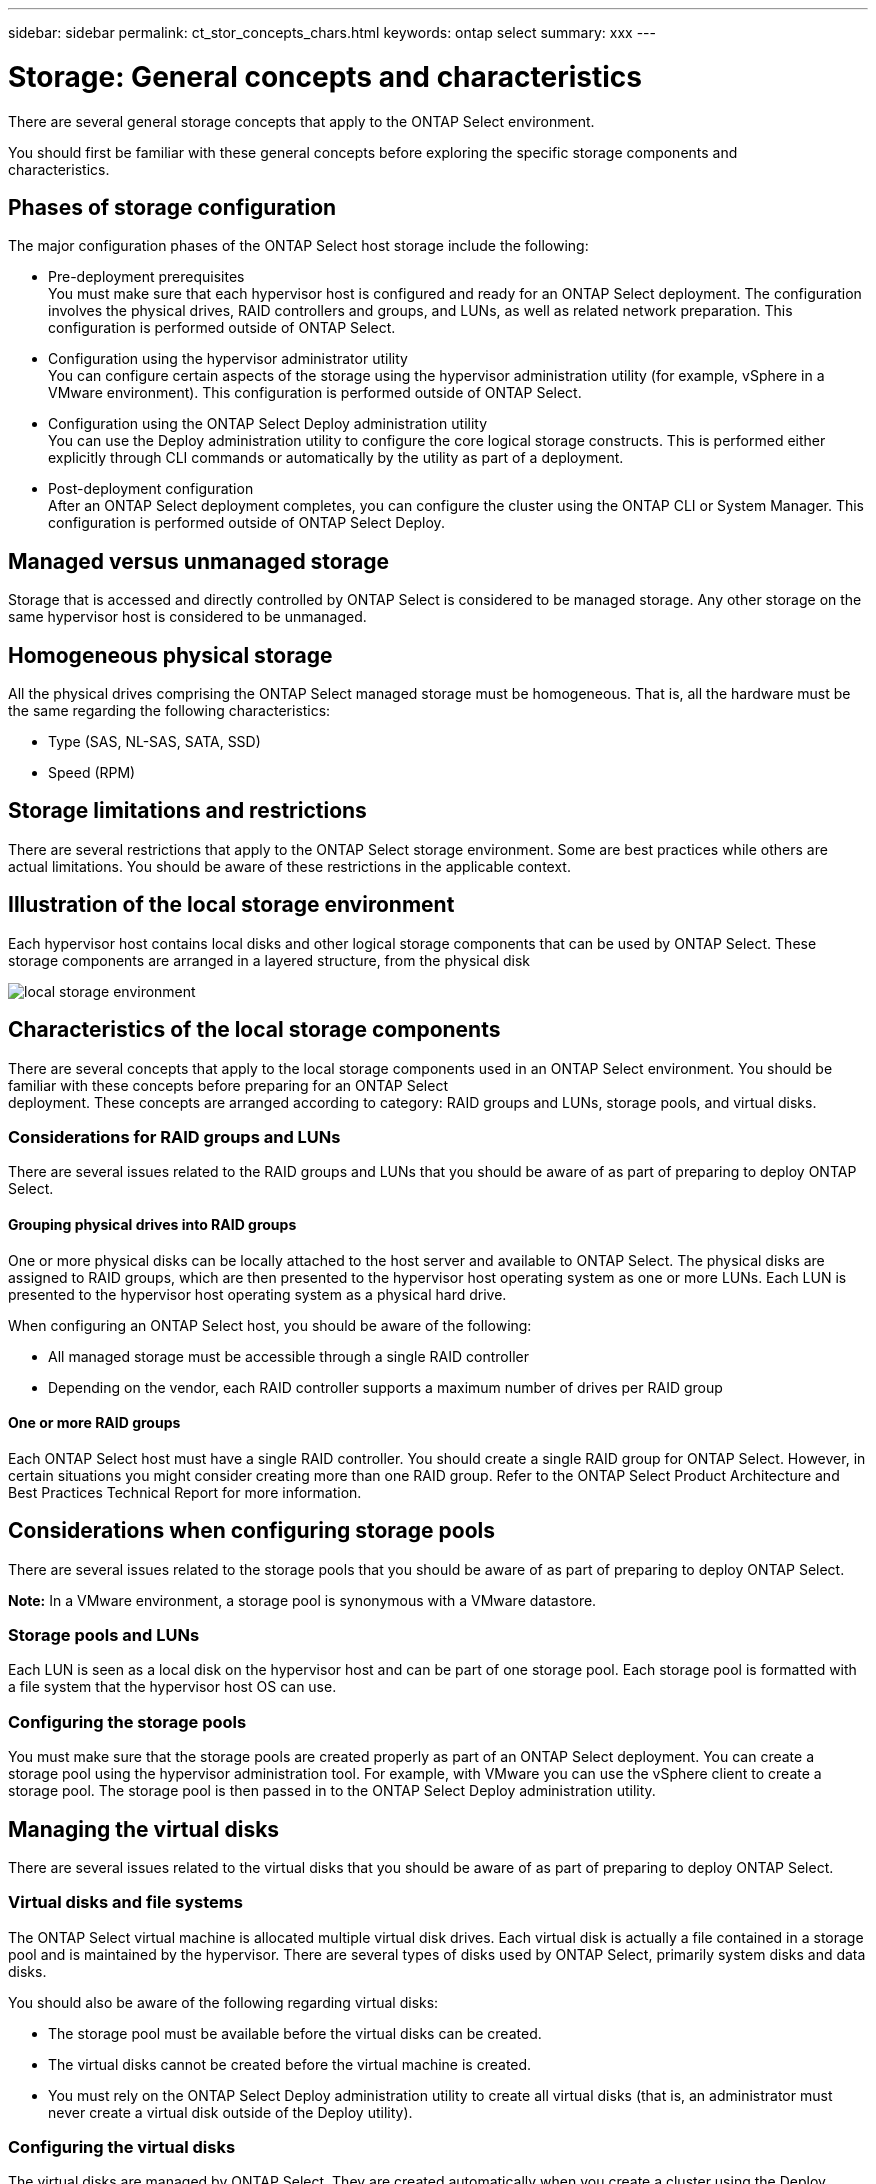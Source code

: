 ---
sidebar: sidebar
permalink: ct_stor_concepts_chars.html
keywords: ontap select
summary: xxx
---

= Storage: General concepts and characteristics
:hardbreaks:
:nofooter:
:icons: font
:linkattrs:
:imagesdir: ./media/

[.lead]
There are several general storage concepts that apply to the ONTAP Select environment.

You should first be familiar with these general concepts before exploring the specific storage components and
characteristics.

== Phases of storage configuration

The major configuration phases of the ONTAP Select host storage include the following:

* Pre-deployment prerequisites
You must make sure that each hypervisor host is configured and ready for an ONTAP Select deployment. The configuration involves the physical drives, RAID controllers and groups, and LUNs, as well as related network preparation. This configuration is performed outside of ONTAP Select.

* Configuration using the hypervisor administrator utility
You can configure certain aspects of the storage using the hypervisor administration utility (for example, vSphere in a VMware environment). This configuration is performed outside of ONTAP Select.

* Configuration using the ONTAP Select Deploy administration utility
You can use the Deploy administration utility to configure the core logical storage constructs. This is performed either explicitly through CLI commands or automatically by the utility as part of a deployment.

* Post-deployment configuration
After an ONTAP Select deployment completes, you can configure the cluster using the ONTAP CLI or System Manager. This configuration is performed outside of ONTAP Select Deploy.

== Managed versus unmanaged storage

Storage that is accessed and directly controlled by ONTAP Select is considered to be managed storage. Any other storage on the same hypervisor host is considered to be unmanaged.

== Homogeneous physical storage

All the physical drives comprising the ONTAP Select managed storage must be homogeneous. That is, all the hardware must be the same regarding the following characteristics:

* Type (SAS, NL-SAS, SATA, SSD)
* Speed (RPM)

== Storage limitations and restrictions

There are several restrictions that apply to the ONTAP Select storage environment. Some are best practices while others are actual limitations. You should be aware of these restrictions in the applicable context.

== Illustration of the local storage environment

Each hypervisor host contains local disks and other logical storage components that can be used by ONTAP Select. These storage components are arranged in a layered structure, from the physical disk

image:ST_01.jpg[local storage environment]

== Characteristics of the local storage components

There are several concepts that apply to the local storage components used in an ONTAP Select environment. You should be familiar with these concepts before preparing for an ONTAP Select
deployment. These concepts are arranged according to category: RAID groups and LUNs, storage pools, and virtual disks.

=== Considerations for RAID groups and LUNs

There are several issues related to the RAID groups and LUNs that you should be aware of as part of preparing to deploy ONTAP Select.

==== Grouping physical drives into RAID groups

One or more physical disks can be locally attached to the host server and available to ONTAP Select. The physical disks are assigned to RAID groups, which are then presented to the hypervisor host operating system as one or more LUNs. Each LUN is presented to the hypervisor host operating system as a physical hard drive.

When configuring an ONTAP Select host, you should be aware of the following:

* All managed storage must be accessible through a single RAID controller
* Depending on the vendor, each RAID controller supports a maximum number of drives per RAID group

==== One or more RAID groups

Each ONTAP Select host must have a single RAID controller. You should create a single RAID group for ONTAP Select. However, in certain situations you might consider creating more than one RAID group. Refer to the ONTAP Select Product Architecture and Best Practices Technical Report for more information.

== Considerations when configuring storage pools

There are several issues related to the storage pools that you should be aware of as part of preparing to deploy ONTAP Select.

*Note:* In a VMware environment, a storage pool is synonymous with a VMware datastore.

=== Storage pools and LUNs

Each LUN is seen as a local disk on the hypervisor host and can be part of one storage pool. Each storage pool is formatted with a file system that the hypervisor host OS can use.

=== Configuring the storage pools

You must make sure that the storage pools are created properly as part of an ONTAP Select deployment. You can create a storage pool using the hypervisor administration tool. For example, with VMware you can use the vSphere client to create a storage pool. The storage pool is then passed in to the ONTAP Select Deploy administration utility.

== Managing the virtual disks
There are several issues related to the virtual disks that you should be aware of as part of preparing to deploy ONTAP Select.

=== Virtual disks and file systems

The ONTAP Select virtual machine is allocated multiple virtual disk drives. Each virtual disk is actually a file contained in a storage pool and is maintained by the hypervisor. There are several types of disks used by ONTAP Select, primarily system disks and data disks.

You should also be aware of the following regarding virtual disks:

* The storage pool must be available before the virtual disks can be created.
* The virtual disks cannot be created before the virtual machine is created.
* You must rely on the ONTAP Select Deploy administration utility to create all virtual disks (that is, an administrator must never create a virtual disk outside of the Deploy utility).

=== Configuring the virtual disks

The virtual disks are managed by ONTAP Select. They are created automatically when you create a cluster using the Deploy administration utility.

== Illustration of the external storage environment
The ONTAP Select vNAS solution enables ONTAP Select to use datastores residing on storage that is external to the hypervisor host. The datastores can be accessed through the network using VMware vSAN or directly at an external storage array.

ONTAP Select can be configured to use the following types of VMware ESXi network datastores which are external to the hypervisor host:

* vSAN (Virtual SAN)
* VMFS
* NFS

=== vSAN datastores
Every ESXi host can have one or more local VMFS datastores. Normally these datastores are only accessible to the local host. However, VMware vSAN allows each of the hosts in an ESXi cluster to share all of the datastores in the cluster as if they were local. The following figure illustrates how vSAN creates a pool of datastores that are shared among the hosts in the ESXi cluster.

image:ST_02.jpg[ESXi cluster]

=== VMFS datastore on external storage array

You can create a VMFS datastore residing on an external storage array. The storage is accessed using one of several different network protocols. The following figure illustrates a VMFS datastore on an external storage array accessed using the iSCSI protocol.

*Note:* ONTAP Select supports all external storage arrays described in the VMware Storage/SAN Compatibility Guide, including iSCSI, Fibre Channel, and Fibre Channel over Ethernet.

image:ST_03.jpg[ESXi hypervisor host]

=== NFS datastore on external storage array

You can create an NFS datastore residing on an external storage array. The storage is accessed using the NFS network protocol. The following figure illustrates an NFS datastore on external storage that is accessed through the NFS server appliance.

image:ST_04.jpg[ESXi hypervisor host]
